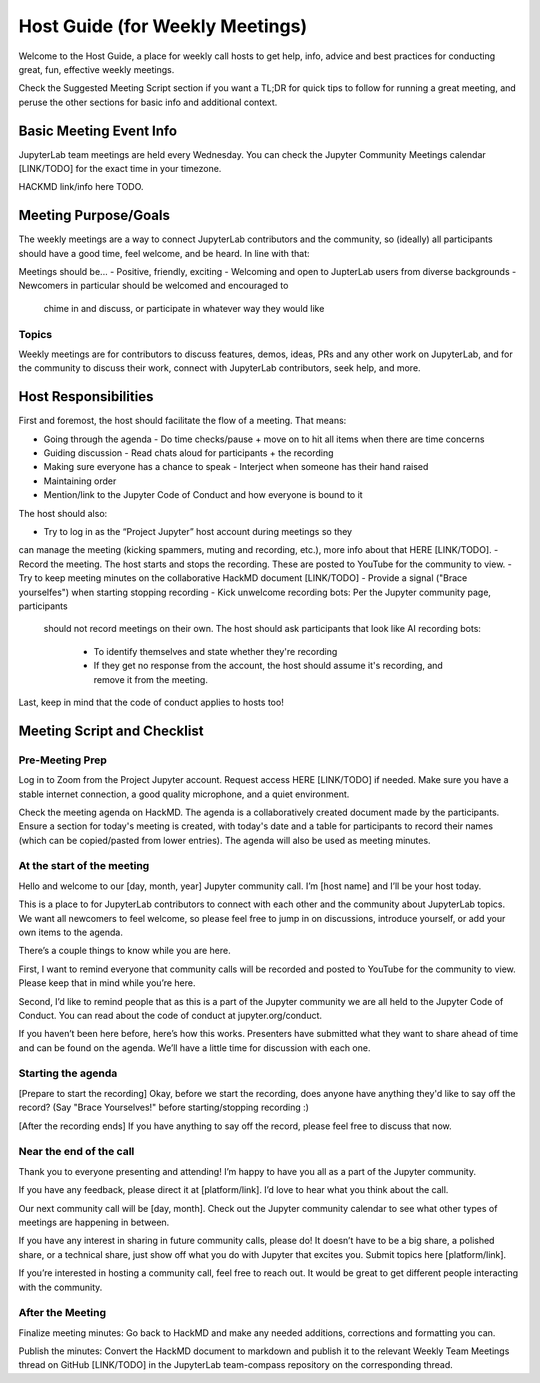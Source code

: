 Host Guide (for Weekly Meetings)
================================

Welcome to the Host Guide, a place for weekly call hosts to get help,
info, advice and best practices for conducting great, fun, effective
weekly meetings.

Check the Suggested Meeting Script section if you want a TL;DR for quick
tips to follow for running a great meeting, and peruse the other sections
for basic info and additional context.

Basic Meeting Event Info
------------------------

JupyterLab team meetings are held every Wednesday. You can check the Jupyter Community
Meetings calendar [LINK/TODO] for the exact time in your timezone.

HACKMD link/info here TODO.

Meeting Purpose/Goals
---------------------

The weekly meetings are a way to connect JupyterLab contributors and the
community, so (ideally) all participants should have a good time, feel welcome,
and be heard. In line with that:

Meetings should be...
- Positive, friendly, exciting
- Welcoming and open to JupterLab users from diverse backgrounds
- Newcomers in particular should be welcomed and encouraged to
  chime in and discuss, or participate in whatever way they would like

Topics
^^^^^^

Weekly meetings are for contributors to discuss features, demos, ideas, PRs and
any other work on JupyterLab, and for the community to discuss their work, connect
with JupyterLab contributors, seek help, and more.

Host Responsibilities
---------------------

First and foremost, the host should facilitate the flow of a meeting. That means:

- Going through the agenda
  - Do time checks/pause + move on to hit all items when there are time concerns
- Guiding discussion
  - Read chats aloud for participants + the recording
- Making sure everyone has a chance to speak
  - Interject when someone has their hand raised
- Maintaining order
- Mention/link to the Jupyter Code of Conduct and how everyone is bound to it

The host should also:

- Try to log in as the “Project Jupyter” host account during meetings so they
can manage the meeting (kicking spammers, muting and recording, etc.), more
info about that HERE [LINK/TODO].
- Record the meeting. The host starts and stops the recording. These are
posted to YouTube for the community to view.
- Try to keep meeting minutes on the collaborative HackMD document [LINK/TODO]
- Provide a signal ("Brace yourselfes") when starting stopping recording
- Kick unwelcome recording bots: Per the Jupyter community page, participants
  should not record meetings on their own. The host should ask participants
  that look like AI recording bots:
    - To identify themselves and state whether they're recording
    - If they get no response from the account, the host should assume it's
      recording, and remove it from the meeting.

Last, keep in mind that the code of conduct applies to hosts too!

Meeting Script and Checklist
----------------------------

Pre-Meeting Prep
^^^^^^^^^^^^^^^^

Log in to Zoom from the Project Jupyter account. Request access HERE [LINK/TODO]
if needed. Make sure you have a stable internet connection, a good quality
microphone, and a quiet environment. 

Check the meeting agenda on HackMD. The agenda is a collaboratively created
document made by the participants. Ensure a section for today's meeting is
created, with today's date and a table for participants to record their names
(which can be copied/pasted from lower entries). The agenda will also be used
as meeting minutes.

At the start of the meeting
^^^^^^^^^^^^^^^^^^^^^^^^^^^

Hello and welcome to our [day, month, year] Jupyter community call. I’m
[host name] and I’ll be your host today.

This is a place to for JupyterLab contributors to connect with each other
and the community about JupyterLab topics. We want all newcomers to feel
welcome, so please feel free to jump in on discussions, introduce yourself,
or add your own items to the agenda.

There’s a couple things to know while you are here.

First, I want to remind everyone that community calls will be recorded and
posted to YouTube for the community to view. Please keep that in mind while
you’re here.

Second, I’d like to remind people that as this is a part of the Jupyter
community we are all held to the Jupyter Code of Conduct. You can read about 
the code of conduct at jupyter.org/conduct.

If you haven’t been here before, here’s how this works. Presenters have
submitted what they want to share ahead of time and can be found on the
agenda. We’ll have a little time for discussion with each one.

Starting the agenda
^^^^^^^^^^^^^^^^^^^

[Prepare to start the recording]
Okay, before we start the recording, does anyone have anything they'd like
to say off the record? (Say "Brace Yourselves!" before starting/stopping
recording :)

[After the recording ends]
If you have anything to say off the record, please feel free to discuss
that now.

Near the end of the call
^^^^^^^^^^^^^^^^^^^^^^^^

Thank you to everyone presenting and attending! I’m happy to have you all as a part
of the Jupyter community.

If you have any feedback, please direct it at [platform/link]. I’d love to hear what
you think about the call.

Our next community call will be [day, month]. Check out the Jupyter community calendar
to see what other types of meetings 
are happening in between.

If you have any interest in sharing in future community calls, please do! It doesn’t
have to be a big share, a polished share, or a technical share, just show off what
you do with Jupyter that excites you. Submit topics here [platform/link].

If you’re interested in hosting a community call, feel free to reach out. It would be
great to get different people interacting with the community.

After the Meeting
^^^^^^^^^^^^^^^^^

Finalize meeting minutes: Go back to HackMD and make any needed additions,
corrections and formatting you can.

Publish the minutes: Convert the HackMD document to markdown and publish
it to the relevant Weekly Team Meetings thread on GitHub [LINK/TODO] in the
JupyterLab team-compass repository on the corresponding thread.
